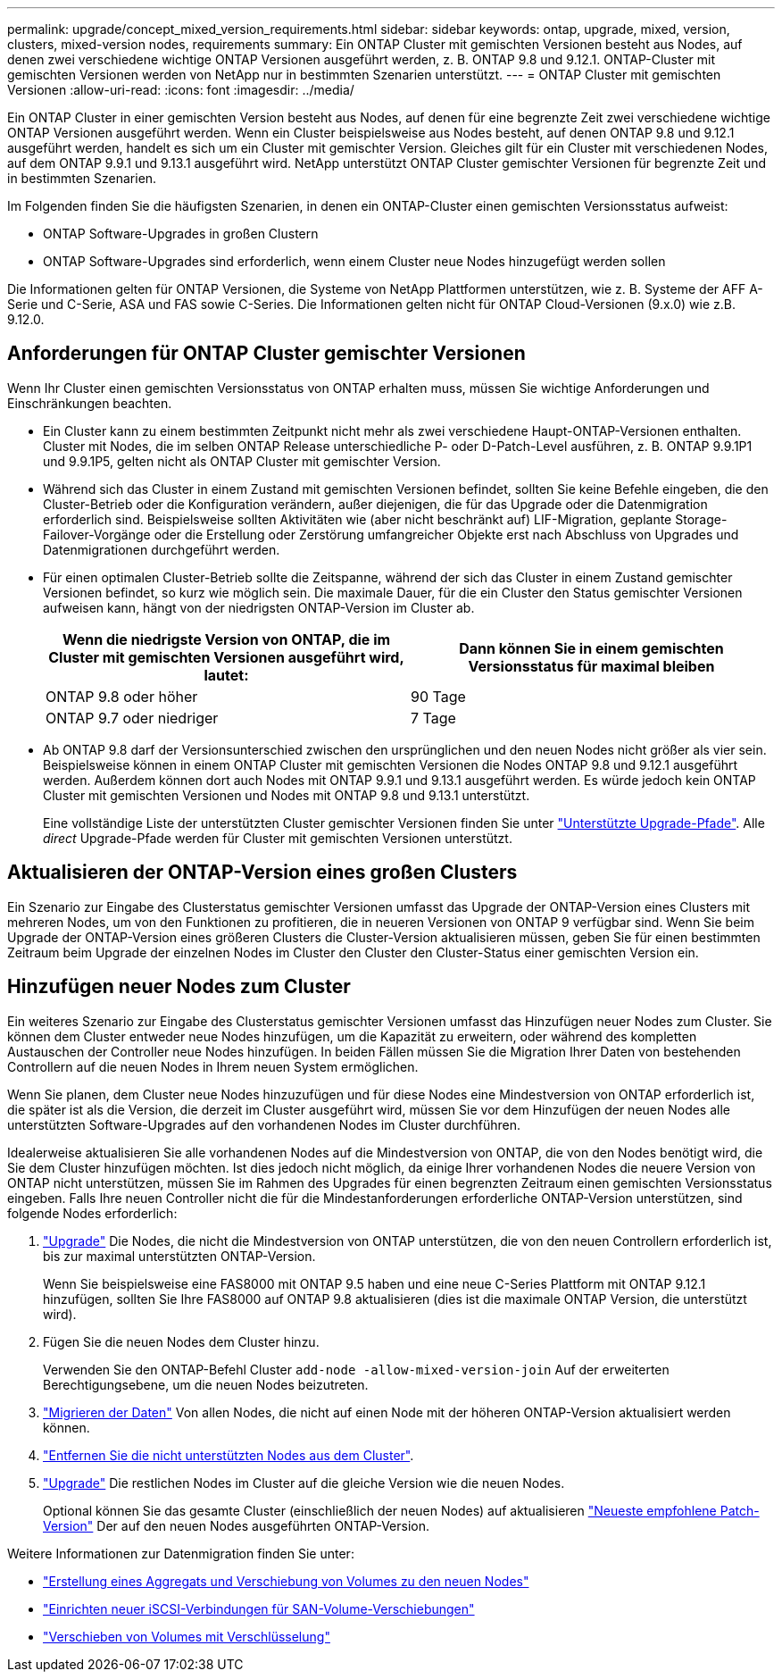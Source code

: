 ---
permalink: upgrade/concept_mixed_version_requirements.html 
sidebar: sidebar 
keywords: ontap, upgrade, mixed, version, clusters, mixed-version nodes, requirements 
summary: Ein ONTAP Cluster mit gemischten Versionen besteht aus Nodes, auf denen zwei verschiedene wichtige ONTAP Versionen ausgeführt werden, z. B. ONTAP 9.8 und 9.12.1. ONTAP-Cluster mit gemischten Versionen werden von NetApp nur in bestimmten Szenarien unterstützt. 
---
= ONTAP Cluster mit gemischten Versionen
:allow-uri-read: 
:icons: font
:imagesdir: ../media/


[role="lead"]
Ein ONTAP Cluster in einer gemischten Version besteht aus Nodes, auf denen für eine begrenzte Zeit zwei verschiedene wichtige ONTAP Versionen ausgeführt werden.  Wenn ein Cluster beispielsweise aus Nodes besteht, auf denen ONTAP 9.8 und 9.12.1 ausgeführt werden, handelt es sich um ein Cluster mit gemischter Version.  Gleiches gilt für ein Cluster mit verschiedenen Nodes, auf dem ONTAP 9.9.1 und 9.13.1 ausgeführt wird.  NetApp unterstützt ONTAP Cluster gemischter Versionen für begrenzte Zeit und in bestimmten Szenarien.

Im Folgenden finden Sie die häufigsten Szenarien, in denen ein ONTAP-Cluster einen gemischten Versionsstatus aufweist:

* ONTAP Software-Upgrades in großen Clustern
* ONTAP Software-Upgrades sind erforderlich, wenn einem Cluster neue Nodes hinzugefügt werden sollen


Die Informationen gelten für ONTAP Versionen, die Systeme von NetApp Plattformen unterstützen, wie z. B. Systeme der AFF A-Serie und C-Serie, ASA und FAS sowie C-Series. Die Informationen gelten nicht für ONTAP Cloud-Versionen (9.x.0) wie z.B. 9.12.0.



== Anforderungen für ONTAP Cluster gemischter Versionen

Wenn Ihr Cluster einen gemischten Versionsstatus von ONTAP erhalten muss, müssen Sie wichtige Anforderungen und Einschränkungen beachten.

* Ein Cluster kann zu einem bestimmten Zeitpunkt nicht mehr als zwei verschiedene Haupt-ONTAP-Versionen enthalten. Cluster mit Nodes, die im selben ONTAP Release unterschiedliche P- oder D-Patch-Level ausführen, z. B. ONTAP 9.9.1P1 und 9.9.1P5, gelten nicht als ONTAP Cluster mit gemischter Version.
* Während sich das Cluster in einem Zustand mit gemischten Versionen befindet, sollten Sie keine Befehle eingeben, die den Cluster-Betrieb oder die Konfiguration verändern, außer diejenigen, die für das Upgrade oder die Datenmigration erforderlich sind.  Beispielsweise sollten Aktivitäten wie (aber nicht beschränkt auf) LIF-Migration, geplante Storage-Failover-Vorgänge oder die Erstellung oder Zerstörung umfangreicher Objekte erst nach Abschluss von Upgrades und Datenmigrationen durchgeführt werden.
* Für einen optimalen Cluster-Betrieb sollte die Zeitspanne, während der sich das Cluster in einem Zustand gemischter Versionen befindet, so kurz wie möglich sein.  Die maximale Dauer, für die ein Cluster den Status gemischter Versionen aufweisen kann, hängt von der niedrigsten ONTAP-Version im Cluster ab.
+
[cols="2*"]
|===
| Wenn die niedrigste Version von ONTAP, die im Cluster mit gemischten Versionen ausgeführt wird, lautet: | Dann können Sie in einem gemischten Versionsstatus für maximal bleiben 


| ONTAP 9.8 oder höher | 90 Tage 


| ONTAP 9.7 oder niedriger | 7 Tage 
|===
* Ab ONTAP 9.8 darf der Versionsunterschied zwischen den ursprünglichen und den neuen Nodes nicht größer als vier sein. Beispielsweise können in einem ONTAP Cluster mit gemischten Versionen die Nodes ONTAP 9.8 und 9.12.1 ausgeführt werden. Außerdem können dort auch Nodes mit ONTAP 9.9.1 und 9.13.1 ausgeführt werden. Es würde jedoch kein ONTAP Cluster mit gemischten Versionen und Nodes mit ONTAP 9.8 und 9.13.1 unterstützt.
+
Eine vollständige Liste der unterstützten Cluster gemischter Versionen finden Sie unter link:concept_upgrade_paths.html["Unterstützte Upgrade-Pfade"]. Alle _direct_ Upgrade-Pfade werden für Cluster mit gemischten Versionen unterstützt.





== Aktualisieren der ONTAP-Version eines großen Clusters

Ein Szenario zur Eingabe des Clusterstatus gemischter Versionen umfasst das Upgrade der ONTAP-Version eines Clusters mit mehreren Nodes, um von den Funktionen zu profitieren, die in neueren Versionen von ONTAP 9 verfügbar sind. Wenn Sie beim Upgrade der ONTAP-Version eines größeren Clusters die Cluster-Version aktualisieren müssen, geben Sie für einen bestimmten Zeitraum beim Upgrade der einzelnen Nodes im Cluster den Cluster den Cluster-Status einer gemischten Version ein.



== Hinzufügen neuer Nodes zum Cluster

Ein weiteres Szenario zur Eingabe des Clusterstatus gemischter Versionen umfasst das Hinzufügen neuer Nodes zum Cluster. Sie können dem Cluster entweder neue Nodes hinzufügen, um die Kapazität zu erweitern, oder während des kompletten Austauschen der Controller neue Nodes hinzufügen. In beiden Fällen müssen Sie die Migration Ihrer Daten von bestehenden Controllern auf die neuen Nodes in Ihrem neuen System ermöglichen.

Wenn Sie planen, dem Cluster neue Nodes hinzuzufügen und für diese Nodes eine Mindestversion von ONTAP erforderlich ist, die später ist als die Version, die derzeit im Cluster ausgeführt wird, müssen Sie vor dem Hinzufügen der neuen Nodes alle unterstützten Software-Upgrades auf den vorhandenen Nodes im Cluster durchführen.

Idealerweise aktualisieren Sie alle vorhandenen Nodes auf die Mindestversion von ONTAP, die von den Nodes benötigt wird, die Sie dem Cluster hinzufügen möchten. Ist dies jedoch nicht möglich, da einige Ihrer vorhandenen Nodes die neuere Version von ONTAP nicht unterstützen, müssen Sie im Rahmen des Upgrades für einen begrenzten Zeitraum einen gemischten Versionsstatus eingeben. Falls Ihre neuen Controller nicht die für die Mindestanforderungen erforderliche ONTAP-Version unterstützen, sind folgende Nodes erforderlich:

. link:https://docs.netapp.com/us-en/ontap/upgrade/concept_upgrade_methods.html["Upgrade"] Die Nodes, die nicht die Mindestversion von ONTAP unterstützen, die von den neuen Controllern erforderlich ist, bis zur maximal unterstützten ONTAP-Version.
+
Wenn Sie beispielsweise eine FAS8000 mit ONTAP 9.5 haben und eine neue C-Series Plattform mit ONTAP 9.12.1 hinzufügen, sollten Sie Ihre FAS8000 auf ONTAP 9.8 aktualisieren (dies ist die maximale ONTAP Version, die unterstützt wird).

. Fügen Sie die neuen Nodes dem Cluster hinzu.
+
Verwenden Sie den ONTAP-Befehl Cluster `add-node -allow-mixed-version-join` Auf der erweiterten Berechtigungsebene, um die neuen Nodes beizutreten.

. link:https://docs.netapp.com/us-en/ontap-systems-upgrade/upgrade/upgrade-create-aggregate-move-volumes.html["Migrieren der Daten"] Von allen Nodes, die nicht auf einen Node mit der höheren ONTAP-Version aktualisiert werden können.
. link:https://docs.netapp.com/us-en/ontap/system-admin/remov-nodes-cluster-concept.html["Entfernen Sie die nicht unterstützten Nodes aus dem Cluster"^].
. link:https://docs.netapp.com/us-en/ontap/upgrade/concept_upgrade_methods.html["Upgrade"] Die restlichen Nodes im Cluster auf die gleiche Version wie die neuen Nodes.
+
Optional können Sie das gesamte Cluster (einschließlich der neuen Nodes) auf aktualisieren link:https://kb.netapp.com/Support_Bulletins/Customer_Bulletins/SU2["Neueste empfohlene Patch-Version"] Der auf den neuen Nodes ausgeführten ONTAP-Version.



Weitere Informationen zur Datenmigration finden Sie unter:

* link:https://docs.netapp.com/us-en/ontap-systems-upgrade/upgrade/upgrade-create-aggregate-move-volumes.html["Erstellung eines Aggregats und Verschiebung von Volumes zu den neuen Nodes"^]
* link:https://docs.netapp.com/us-en/ontap-metrocluster/transition/task_move_linux_iscsi_hosts_from_mcc_fc_to_mcc_ip_nodes.html#setting-up-new-iscsi-connections["Einrichten neuer iSCSI-Verbindungen für SAN-Volume-Verschiebungen"^]
* link:https://docs.netapp.com/us-en/ontap/encryption-at-rest/encrypt-existing-volume-task.html["Verschieben von Volumes mit Verschlüsselung"^]

